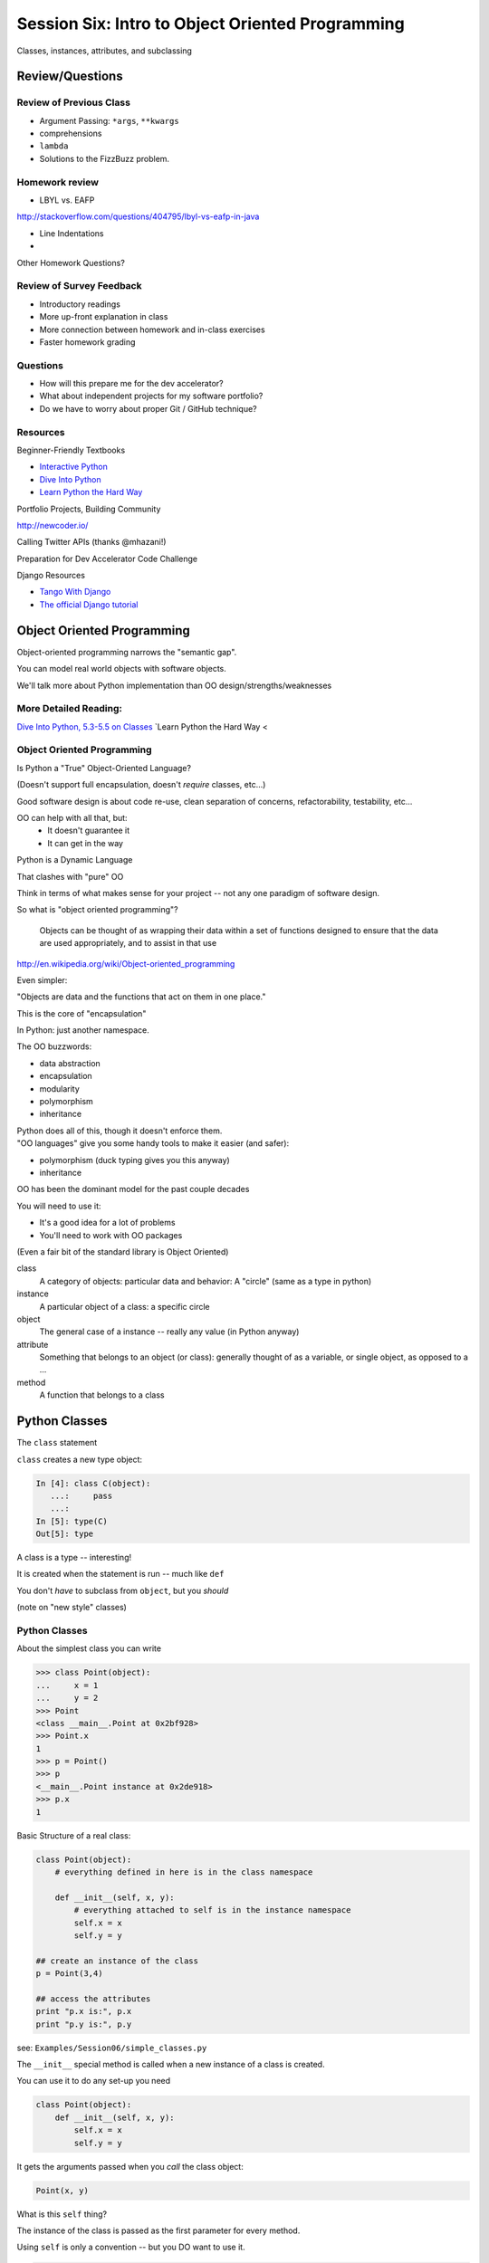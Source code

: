 
.. Foundations 2: Python slides file, created by
   hieroglyph-quickstart on Wed Apr  2 18:42:06 2014.

*************************************************
Session Six: Intro to Object Oriented Programming
*************************************************

Classes, instances, attributes, and subclassing


Review/Questions
================

Review of Previous Class
------------------------

.. rst-class:: build

* Argument Passing: ``*args``, ``**kwargs``
* comprehensions
* ``lambda``
* Solutions to the FizzBuzz problem.

Homework review
---------------

* LBYL vs. EAFP

http://stackoverflow.com/questions/404795/lbyl-vs-eafp-in-java

* Line Indentations

* 

Other Homework Questions?

.. rst-class:: build
.. container::

Review of Survey Feedback
-------------------------

* Introductory readings
* More up-front explanation in class
* More connection between homework and in-class exercises
* Faster homework grading

Questions
-------------------------

* How will this prepare me for the dev accelerator?
* What about independent projects for my software portfolio?
* Do we have to worry about proper Git / GitHub technique?

Resources
-------------------------

Beginner-Friendly Textbooks

* `Interactive Python <http://interactivepython.org/runestone/static/Python-F2/index.html>`_
* `Dive Into Python <http://www.diveintopython.net/toc/index.html>`_
* `Learn Python the Hard Way <http://learnpythonthehardway.org/book/>`_

.. nextslide::

Portfolio Projects, Building Community

http://newcoder.io/

Calling Twitter APIs (thanks @mhazani!)


.. nextslide::

Preparation for Dev Accelerator Code Challenge

Django Resources

* `Tango With Django <http://www.tangowithdjango.com>`_
* `The official Django tutorial <https://docs.djangoproject.com/en/1.7/intro/tutorial01/>`_


Object Oriented Programming
===========================

.. rst-class:: left
.. container::

    Object-oriented programming narrows the "semantic gap".

    You can model real world objects with software objects.

    We'll talk more about Python implementation than OO design/strengths/weaknesses

More Detailed Reading:
----------------------

`Dive Into Python, 5.3-5.5 on Classes <http://www.diveintopython.net/object_oriented_framework/defining_classes.html>`_
`Learn Python the Hard Way <


Object Oriented Programming
---------------------------

Is Python a "True" Object-Oriented Language?

(Doesn't support full encapsulation, doesn't *require*
classes,  etc...)

.. nextslide::

.. rst-class:: center large

    I don't Care!

.. rst-class:: build
.. container::

    Good software design is about code re-use, clean separation of concerns,
    refactorability, testability, etc...

    OO can help with all that, but:
      * It doesn't guarantee it
      * It can get in the way

.. nextslide::

Python is a Dynamic Language

.. rst-class:: build
.. container::

    That clashes with "pure" OO

    Think in terms of what makes sense for your project -- not any one paradigm
    of software design.


.. nextslide::

So what is "object oriented programming"?

    Objects can be thought of as wrapping their data
    within a set of functions designed to ensure that
    the data are used appropriately, and to assist in
    that use

http://en.wikipedia.org/wiki/Object-oriented_programming

.. nextslide::

Even simpler:

.. rst-class:: build
.. container::

    "Objects are data and the functions that act on them in one place."

    This is the core of "encapsulation"

    In Python: just another namespace.

.. nextslide::

The OO buzzwords:

.. rst-class:: build
.. container::

    .. rst-class:: build

    * data abstraction
    * encapsulation
    * modularity
    * polymorphism
    * inheritance

    Python does all of this, though it doesn't enforce them.

.. rst-class:: build
.. container::

    "OO languages" give you some handy tools to make it easier (and safer):

    .. rst-class:: build

    * polymorphism (duck typing gives you this anyway)
    * inheritance

.. nextslide::

OO has been the dominant model for the past couple decades

.. rst-class:: build
.. container::

    You will need to use it:

    - It's a good idea for a lot of problems

    - You'll need to work with OO packages

    (Even a fair bit of the standard library is Object Oriented)


.. nextslide:: Some definitions

.. rst-class:: build

class
  A category of objects: particular data and behavior: A "circle" (same as a
  type in python)

instance
  A particular object of a class: a specific circle

object
  The general case of a instance -- really any value (in Python anyway)

attribute
  Something that belongs to an object (or class): generally thought of as a
  variable, or single object, as opposed to a ...

method
  A function that belongs to a class

.. nextslide::

.. rst-class:: center large

    Note that in python, functions are first class objects, so a method *is* an
    attribute

Python Classes
==============

.. rst-class:: left
.. container::

    The ``class``  statement

    .. rst-class:: build
    .. container::

        ``class``  creates a new type object:

        .. code-block:: ipython

            In [4]: class C(object):
               ...:     pass
               ...:
            In [5]: type(C)
            Out[5]: type

        A class is a type -- interesting!

        It is created when the statement is run -- much like ``def``

        You don't *have* to subclass from ``object``, but you *should*

        (note on "new style" classes)


Python Classes
--------------

About the simplest class you can write

.. code-block:: python

    >>> class Point(object):
    ...     x = 1
    ...     y = 2
    >>> Point
    <class __main__.Point at 0x2bf928>
    >>> Point.x
    1
    >>> p = Point()
    >>> p
    <__main__.Point instance at 0x2de918>
    >>> p.x
    1

.. nextslide::

Basic Structure of a real class:

.. code-block:: python

    class Point(object):
        # everything defined in here is in the class namespace

        def __init__(self, x, y):
            # everything attached to self is in the instance namespace
            self.x = x
            self.y = y

    ## create an instance of the class
    p = Point(3,4)

    ## access the attributes
    print "p.x is:", p.x
    print "p.y is:", p.y


see: ``Examples/Session06/simple_classes.py``

.. nextslide:: The Initializer

The ``__init__``  special method is called when a new instance of a class is
created.

.. rst-class:: build
.. container::

    You can use it to do any set-up you need

    .. code-block:: python

        class Point(object):
            def __init__(self, x, y):
                self.x = x
                self.y = y


    It gets the arguments passed when you *call* the class object:

    .. code-block:: python  

        Point(x, y)

.. nextslide:: ``self``

What is this ``self`` thing?

.. rst-class:: build
.. container::

    The instance of the class is passed as the first parameter for every method.

    Using ``self`` is only a convention -- but you DO want to use it.

    .. code-block:: python

        class Point(object):
            def a_function(self, x, y):
        ...

    Does this look familiar from C-style procedural programming?


.. nextslide:: The Instance Namespace

Anything assigned to a ``self.<xyz>``  attribute is kept in the *instance*
name space -- ``self`` *is* the instance.

.. rst-class:: build
.. container::

    That's where all the instance-specific data is.

    .. code-block:: python

        class Point(object):
            size = 4
            color= "red"
            def __init__(self, x, y):
                self.x = x
                self.y = y

.. nextslide:: The Class Namespace

Anything assigned in the class scope is a class attribute

.. rst-class:: build
.. container::

    Every *instance* of the class shares the same one.

    Note: the methods defined by ``def`` are class attributes as well.

    .. container::
    
        The class is one namespace, the instance is another.

        .. code-block:: python  

            class Point(object):
                size = 4
                color= "red"
            ...
                def get_color():
                    return self.color
            >>> p3.get_color()
             'red'

    Class attributes are accessed with ``self``  also.


.. nextslide:: Class Methods

Typical methods:

.. rst-class:: build
.. container::

    .. code-block:: python  

        class Circle(object):
            color = "red"

            def __init__(self, diameter):
                self.diameter = diameter

            def grow(self, factor=2):
                self.diameter = self.diameter * factor


    Methods take some parameters, manipulate the attributes in ``self``.

    They may or may not return something useful.

.. nextslide:: Gotcha!

.. code-block:: python

    ...
        def grow(self, factor=2):
            self.diameter = self.diameter * factor
    ...
    In [205]: C = Circle(5)
    In [206]: C.grow(2,3)

    TypeError: grow() takes at most 2 arguments (3 given)

.. rst-class:: build
.. container::

    Huh???? I only gave 2

    ``self`` is implicitly passed in for you by python.

    (demo of bound vs. unbound methods)

.. nextslide::

Using ``self`` explicitly like this can seem a bit confusing

.. rst-class:: build
.. container::

    But like most of Python's quirks, there's a rationale behind it

    Our BDFL has made the decision that ``self`` will stay, and written
    extensively about why:

    http://neopythonic.blogspot.com/2008/10/why-explicit-self-has-to-stay.html

LAB / Homework
--------------

Let's say you need to render some html..

.. rst-class:: build
.. container::

    The goal is to build a set of classes that render an html page.

    ``Examples/Session06/sample_html.html``

    We'll start with a single class, then add some sub-classes to specialize the behavior

    Details in:

    :ref:`homework_html_renderer`

    Let's see if we can do step 1. in class...

Subclassing/Inheritance
=======================

Inheritance
-----------

In object-oriented programming (OOP), inheritance is a way to reuse code of
existing objects, or to establish a subtype from an existing object.


Objects are defined by classes, classes can inherit attributes and behavior
from pre-existing classes called base classes or super classes.

The resulting classes are known as derived classes or subclasses.

(http://en.wikipedia.org/wiki/Inheritance_%28object-oriented_programming%29)

Subclassing
-----------

A subclass "inherits" all the attributes (methods, etc) of the parent class.

You can then change ("override") some or all of the attributes to change the
behavior.

You can also add new attributes to extend the behavior.

The simplest subclass in Python:

.. code-block:: python

    class A_subclass(The_superclass):
        pass

``A_subclass``  now has exactly the same behavior as ``The_superclass``

NOTE: when we put ``object`` in there, it means we are deriving from object --
getting core functionality of all objects.

Overriding attributes
---------------------

Overriding is as simple as creating a new attribute with the same name:

.. code-block:: python

    class Circle(object):
        color = "red"

    ...

    class NewCircle(Circle):
        color = "blue"
    >>> nc = NewCircle
    >>> print nc.color
    blue


all the ``self``  instances will have the new attribute.

Overriding methods
------------------

Same thing, but with methods (remember, a method *is* an attribute in python)

.. code-block:: python

    class Circle(object):
    ...
        def grow(self, factor=2):
            """grows the circle's diameter by factor"""
            self.diameter = self.diameter * factor
    ...

    class NewCircle(Circle):
    ...
        def grow(self, factor=2):
            """grows the area by factor..."""
            self.diameter = self.diameter * math.sqrt(2)


all the instances will have the new method

.. nextslide::

A Program Design Suggestion:

    whenever you override a method, the interface of the new method should be
    the same as the old.  It should take the same parameters, return the same
    type, and obey the same preconditions and postconditions.

.. nextslide::

A Program Design Suggestion

    If you obey this rule, you will find that any function designed to work
    with an instance of a superclass, like a Deck, will also work with
    instances of subclasses like a Hand or PokerHand.  If you violate this
    rule, your code will collapse like (sorry) a house of cards.

    -- [ThinkPython 18.10]

( Demo of class vs. instance attributes )


More on Subclassing
===================

Overriding ``__init__``
-----------------------

Wanting or needing to override ``__init__`` is very common

.. rst-class:: build
.. container::

    You often need to call the super class ``__init__``  as well

    Think "everything the parent does, plus this stuff too"

    .. code-block:: python

        class Circle(object):
            color = "red"
            def __init__(self, diameter):
                self.diameter = diameter
        ...
        class CircleR(Circle):
            def __init__(self, radius):
                diameter = radius*2
                Circle.__init__(self, diameter)

    exception to: "don't change the method signature" rule.

More subclassing
----------------

You can also call the superclass' other methods:

.. code-block:: python  

    class Circle(object):
    ...
        def get_area(self, diameter):
            return math.pi * (diameter/2.0)**2


    class CircleR2(Circle):
    ...
        def get_area(self):
            return Circle.get_area(self, self.radius*2)

There is nothing special about ``__init__``  except that it gets called
automatically when you instantiate an instance.


When to Subclass
----------------

.. rst-class:: build
.. container::

    "Is a" relationship: Subclass/inheritance

    "Has a" relationship: Composition

.. nextslide::

"Is a" vs "Has a"

.. rst-class:: build
.. container::

    You may have a class that needs to accumulate an arbitrary number of
    objects.

    A list can do that -- so should you subclass list?

    Ask yourself:

    -- **Is** your class a list (with some extra functionality)?

    or

    -- Does you class **have** a list?

    You only want to subclass list if your class could be used anywhere a list can
    be used.

Attribute resolution order
--------------------------

When you access an attribute:

``An_Instance.something``

Python looks for it in this order:

.. rst-class:: build

* Is it an instance attribute?
* Is it a class attribute?
* Is it a superclass attribute?
* Is it a super-superclass attribute?
* ...

.. rst-class:: build
.. container::

    It can get more complicated...

    http://www.python.org/getit/releases/2.3/mro/

    http://python-history.blogspot.com/2010/06/method-resolution-order.html


What are Python classes, really?
--------------------------------

Putting aside the OO theory...

.. rst-class:: build
.. container::

    Python classes are:

    .. rst-class:: build

    * Namespaces

      * One for the class object
      * One for each instance

    * Attribute resolution order
    * Auto tacking-on of ``self`` when methods are called

    That's about it -- really!

Type-Based dispatch
-------------------

You'll see code that looks like this:

.. code-block:: python

      if isinstance(other, A_Class):
          Do_something_with_other
      else:
          Do_something_else

.. rst-class:: build
.. container::

    Usually better to use "duck typing" (polymorphism)

    But when it's called for:

    .. rst-class:: build

    * ``isinstance()``
    * ``issubclass()``

.. nextslide::

GvR: "Five Minute Multi- methods in Python":

http://www.artima.com/weblogs/viewpost.jsp?thread=101605

http://www.python.org/getit/releases/2.3/mro/

http://python-history.blogspot.com/2010/06/method-resolution-order.html


Wrap Up
-------

Thinking OO in Python:

.. rst-class:: build
.. container::

    Think about what makes sense for your code:

    .. rst-class:: build

    * Code re-use
    * Clean APIs
    * ...

    Don't be a slave to what OO is *supposed* to look like.

    Let OO work for you, not *create* work for you

.. nextslide:: OO in Python:

.. rst-class:: build
.. container::

    .. container::

        **The Art of Subclassing**: *Raymond Hettinger*

        http://pyvideo.org/video/879/the-art-of-subclassing

        "classes are for code re-use -- not creating taxonomies"

    .. container::

        **Stop Writing Classes**: *Jack Diederich*

        http://pyvideo.org/video/880/stop-writing-classes

        "If your class has only two methods and one of them is ``__init__``,
        you don't need a class"

Homework
========

Task 17: HTML Renderer
----------------------

.. rst-class:: left
.. container::

    Build an html rendering system:

    :ref:`homework_html_renderer`

    You will build an html generator, using:

    * A Base Class with a couple methods
    * Subclasses overriding class attributes
    * Subclasses overriding a method
    * Subclasses overriding the ``__init__``

    These are the core OO approaches

Create a directory called ``session06`` in your student directory.
Create a branch in your local repo called `task17` and switch to it (`git checkout -b task17`).

Add your files
to that branch, commit frequently, and push to it as you work,
writing good commit messages.
Then create a pull request to the main class repo,
titled ``Task 17 pull request from Your Name`` where you should substitute your name for ``Your Name``.

Task 18: Investigate Session 7
------------------------------

Read through the Session 7 slides.

http://codefellows.github.io/sea-c34-python/session07.html

There are five sections. For each one, come up with one question.

* Testing (1 question)
* Multiple Inheritance (1 question)
* Properties (1 question)
* Class and Static Methods (1 question)
* Special (Magic) Methods (1 question)

Write some
Python code to answer these questions, one function per question.

For each function, write a good ``docstring`` describing what
question you are trying to answer.

Put the functions in four separate modules (files) called
`testing.py`, `multiple.py`, `properties.py`, `static.py`, and
`special.py` in the
``session06`` subdirectory of your student directory.

.. nextslide::

That is, you should have seven questions, and seven functions, total,
spread out across three files.

You may use everything you've learned
so far as needed (including lists, tuples, slicing, iteration, functions, booleans, printing, modules, assertions, dictionaries,
sets, exceptions, file reading/writing, paths, lambdas, keyword/variable arguments, comprehensions, and object-oriented programming).

Create a branch in your local repo called `task18` and switch to it (`git checkout task18`).

Add your files
to that branch, commit and push, then create a pull request to
the main class repo,
titled ``Task 18 pull request from Your Name`` where you should substitute your name for ``Your Name``.

Finally, submit your assignment in Canvas by giving the URL of the pull request.
